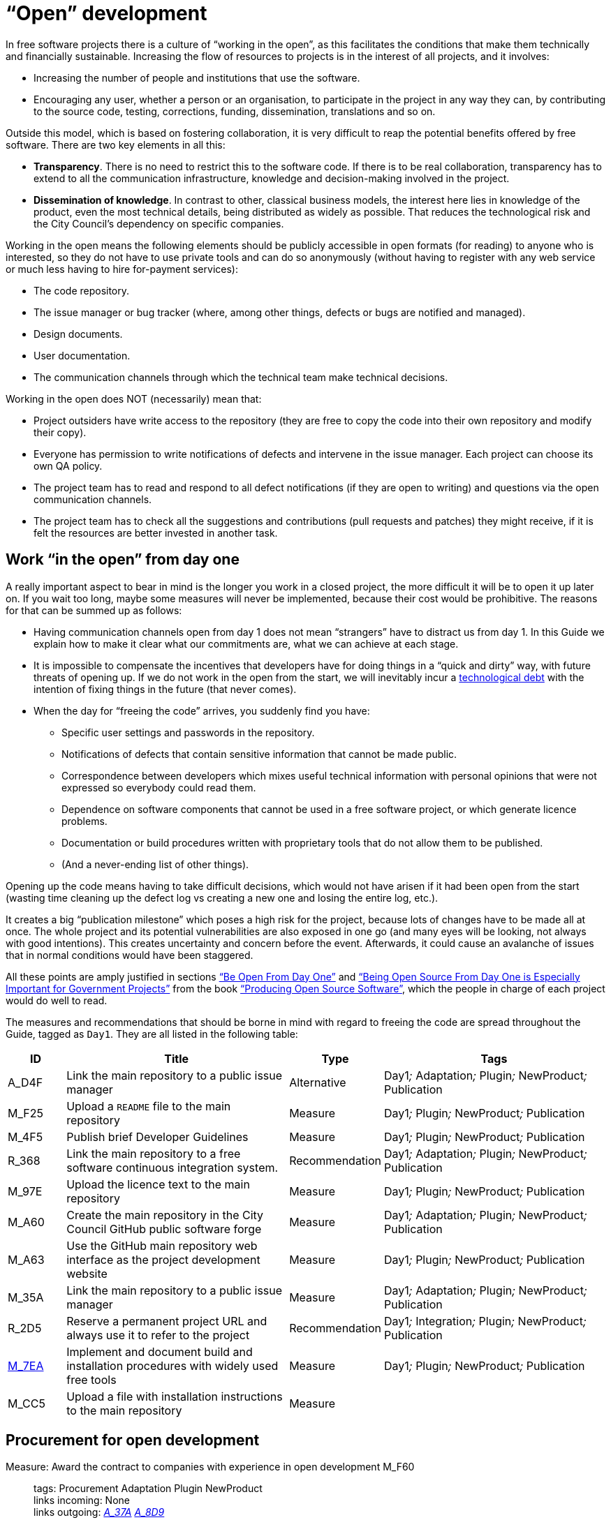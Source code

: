 = “Open” development

In free software projects there is a culture of “working in the open”, as this facilitates the conditions that make them technically and financially sustainable.
Increasing the flow of resources to projects is in the interest of all projects, and it involves:

* Increasing the number of people and institutions that use the software.

* Encouraging any user, whether a person or an organisation, to participate in the project in any way they can, by contributing to the source code, testing, corrections, funding, dissemination, translations and so on.

Outside this model, which is based on fostering collaboration, it is very difficult to reap the potential benefits offered by free software.
There are two key elements in all this:

* *Transparency*.
There is no need to restrict this to the software code.
If there is to be real collaboration, transparency has to extend to all the communication infrastructure, knowledge and decision-making involved in the project.

* *Dissemination of knowledge*.
In contrast to other, classical business models, the interest here lies in knowledge of the product, even the most technical details, being distributed as widely as possible.
That reduces the technological risk and the City Council’s dependency on specific companies.

Working in the open means the following elements should be publicly accessible in open formats (for reading) to anyone who is interested, so they do not have to use private tools and can do so anonymously (without having to register with any web service or much less having to hire for-payment services):

* The code repository.

* The issue manager or bug tracker (where, among other things, defects or bugs are notified and managed).

* Design documents.

* User documentation.

* The communication channels through which the technical team make technical decisions.

Working in the open does NOT (necessarily) mean that:

* Project outsiders have write access to the repository (they are free to copy the code into their own repository and modify their copy).

* Everyone has permission to write notifications of defects and intervene in the issue manager.
Each project can choose its own QA policy.

* The project team has to read and respond to all defect notifications (if they are open to writing) and questions via the open communication channels.

* The project team has to check all the suggestions and contributions (pull requests and patches) they might receive, if it is felt the resources are better invested in another task.

== Work “in the open” from day one

A really important aspect to bear in mind is the longer you work in a closed project, the more difficult it will be to open it up later on.
If you wait too long, maybe some measures will never be implemented, because their cost would be prohibitive.
The reasons for that can be summed up as follows:

* Having communication channels open from day 1 does not mean “strangers” have to distract us from day 1.
In this Guide we explain how to make it clear what our commitments are, what we can achieve at each stage.

* It is impossible to compensate the incentives that developers have for doing things in a “quick and dirty” way, with future threats of opening up.
If we do not work in the open from the start, we will inevitably incur a https://en.wikipedia.org/wiki/Technical_debt[technological debt] with the intention of fixing things in the future (that never comes).

* When the day for “freeing the code” arrives, you suddenly find you have:

** Specific user settings and passwords in the repository.

** Notifications of defects that contain sensitive information that cannot be made public.

** Correspondence between developers which mixes useful technical information with personal opinions that were not expressed so everybody could read them.

** Dependence on software components that cannot be used in a free software project, or which generate licence problems.

** Documentation or build procedures written with proprietary tools that do not allow them to be published.

** (And a never-ending list of other things).

Opening up the code means having to take difficult decisions, which would not have arisen if it had been open from the start (wasting time cleaning up the defect log vs creating a new one and losing the entire log, etc.).

It creates a big “publication milestone” which poses a high risk for the project, because lots of changes have to be made all at once.
The whole project and its potential vulnerabilities are also exposed in one go (and many eyes will be looking, not always with good intentions).
This creates uncertainty and concern before the event.
Afterwards, it could cause an avalanche of issues that in normal conditions would have been staggered.

All these points are amply justified in sections https://producingoss.com/en/setting-tone.html#be-open-from-day-one[“Be Open From Day One”] and https://producingoss.com/en/governments-and-open-source.html#starting-open-for-govs[“Being Open Source From Day One is Especially Important for Government Projects”] from the book https://producingoss.com/en/index.html[“Producing Open Source Software”], which the people in charge of each project would do well to read.

The measures and recommendations that should be borne in mind with regard to freeing the code are spread throughout the Guide, tagged as `Day1`.
They are all listed in the following table:

[cols="10,40,10,40",options="header",]
|===
|ID
|Title
|Type
|Tags

|A_D4F
|Link the main repository to a public issue manager
|Alternative
|Day1__;__ Adaptation__;__ Plugin__;__ NewProduct__;__ Publication

|M_F25
|Upload a ``README`` file to the main repository
|Measure
|Day1__;__ Plugin__;__ NewProduct__;__ Publication

|M_4F5
|Publish brief Developer Guidelines
|Measure
|Day1__;__ Plugin__;__ NewProduct__;__ Publication

|R_368
|Link the main repository to a free software continuous integration system.
|Recommendation
|Day1__;__ Adaptation__;__ Plugin__;__ NewProduct__;__ Publication

|M_97E
|Upload the licence text to the main repository
|Measure
|Day1__;__ Plugin__;__ NewProduct__;__ Publication

|M_A60
|Create the main repository in the City Council [.line-through]#GitHub# public software forge
|Measure
|Day1__;__ Adaptation__;__ Plugin__;__ NewProduct__;__ Publication

|M_A63
|Use the [.line-through]#GitHub# main repository web interface as the project development website
|Measure
|Day1__;__ Plugin__;__ NewProduct__;__ Publication

|M_35A
|Link the main repository to a public issue manager
|Measure
|Day1__;__ Adaptation__;__ Plugin__;__ NewProduct__;__ Publication

|R_2D5
|Reserve a permanent project URL and always use it to refer to the project
|Recommendation
|Day1__;__ Integration__;__ Plugin__;__ NewProduct__;__ Publication

|link:#M_7EA[M_7EA]
|Implement and document build and installation procedures with widely used free tools
|Measure
|Day1__;__ Plugin__;__ NewProduct__;__ Publication

|M_CC5
|Upload a file with installation instructions to the main repository
|Measure
| 
|
|Dia1__;__ Integration__;__ Plugin__;__ NewProduct__;__ Publication
|===

== Procurement for open development

[[M_F60]]

Measure: Award the contract to companies with experience in open development M_F60::
  tags: Procurement Adaptation Plugin NewProduct
  +
  links incoming: None
  +
  links outgoing: link:#A_37A[_A_37A_] link:#A_8D9[_A_8D9_]
  +
  Establish the need for free software development experience as a condition of technical solvency.
  +
  However many conditions are included in the contract, if the winning company has no experience of participating in free software projects, it is most likely that the product will end up not being completely open.
In most cases, there is no reason why that should be the result of bad faith but a lack of knowledge.

[[A_37A]]

Alternative: Enter into a subsidiary independent validation and verification (IV&V) contract A_37A::
  tags: Procurement Adaptation Plugin NewProduct
  +
  links incoming: link:#M_F60[_M_F60_]
  +
  links outgoing: None
  +
  Hire a company that does have proven experience of sustained participation in free software projects.
This company will act as an external project collaborator and carry out code checks and process analyses, reporting directly to IMI.
  +
  In an free software project, what is being contracted is not just the code but also the process.
  +
  Add this service to the project technical office.

[[A_8D9]]

Alternative: Include experience in free software projects as an award criterion A_8D9::
  tags: Procurement Adaptation Plugin NewProduct
  +
  links incoming: link:#M_F60[_M_F60_]
  +
  links outgoing: None
  +
  Award a set number of points to companies that can certify experience in projects that have produced free software.

Measure: Ask tenderers to provide evidence of participants' experience in free software projects M_87A::
  tags: Procurement Adaptation Plugin NewProduct
  +
  links incoming: None
  +
  links outgoing: None
  +
  They must do this by providing references for their individual participation in repositories and open forums (StackOverflow, etc.), from projects they have taken part in.
  +
  This can be done as a technical solvency criterion or a performance criterion,

Recommendation: Split the project into groups of features that can be tendered in various lots R_F10::
  tags: Procurement NewProduct
  +
  links incoming: None
  +
  links outgoing: None
  +
  Either by contracting by lots or by outsourcing specific tasks such as checking the code and its deployment, as established by the link:#fer-contracte-validacio-independent[Alternative: Enter into a subsidiary independent validation and verification (IV&V) contract].
  +
  Besides being a policy in line with the Guide for Technological Procurement, disseminating knowledge of the product is very favourable to the interests of the project.
The _reservoirs of distributed knowledge_ are one of the main strengths of free software projects.
  +
  It also helps a great deal to ensure open development processes are established from the outset.

Recommendation: Reduce the financial stability requirements for tenders R_8BD::
  tags: Procurement Integration Adaptation Plugin NewProduct
  +
  links incoming: None
  +
  links outgoing: None
  +
  This is a matter of softening the required financial solvency criteria.
The aim is avoid putting artificial impediments that prevent small and medium-sized companies and cooperatives from submitting a bid when they meet (often more than large companies) the technical solvency criteria.
  +
  As explained in the Join Up _Guideline on public procurement of Open Source Software_<document/guideline-public-procurement-open-source-software>, page 47, (document commissioned by the European Commission), the greater interoperability and interdependence of suppliers when working with free software increases the sustainability of projects without the need for very high financial requirements.

== Dissemination of the project

Measure: Chose a good name for the project M_2E0::
  tags: NewProduct Publication
  +
  links incoming: None
  +
  links outgoing: None
  +
  This is more important in free software projects than in proprietary ones because obtaining the participation of users and developers from outside the confines of the City Council can determine the project’s level of success.
  +
  More specific pointers can be found at http://producingoss.com/en/getting-started.html#choosing-a-name.

Recommendation: Registering the name in important online (Internet) sites (3.3, 7.0) R_D68::
  tags: NewProduct Publication
  +
  links incoming: None
  +
  links outgoing: None
  +
  For big projects it is advisable from the outset to think about the Internet sites and platforms where it is essential to have a presence and ensure the domains and corresponding usernames are available.
Besides one or more own Internet domains names, a project might want to be present in GitHub or Twitter, for example.
Using the same username everywhere makes it easier for people to identify the project, even if they are not heavily involved in it.

Measure: Draw up a clear mission statement and publish it in prominent places M_02C::
  tags: Integration NewProduct Publication
  +
  links incoming: None
  +
  links outgoing: None
  +
  The mission statement is a short text of one or two paragraphs that allows people to decide in 30 seconds if they are interested in carrying on reading about the project or not.
It should be accompanied by the necessary links in case the answer is yes.
When writing it we can assume potential readers have a minimum knowledge of the project’s area of application.
People without such knowledge will probably not be interested in the project.
  +
  The text should at least be in English and Catalan, for using the most suitable version in each case.
  +
  It should appear in the following places at least:

* The home page of the website targeted at project users, if there is one.
  It should be capable of being seen without the need to scroll down the page on a desktop computer.
* The `README` file of the main repository.
* The project list at https://ajuntamentdebarcelona.github.io/[https://ajuntamentdebarcelona.github.io].
* Every time the project is entered in a repository or free software project list, for example https://joinup.ec.europa.eu/[Join Up of the European Union].

Measure: Specify in prominent places that the project is free software M_B8A::
  tags: Plugin NewProduct Publication
  +
  links incoming: None
  +
  links outgoing: None
  +
  This measure is to ensure potential collaborators do not have to look too far to know whether they are willing to contribute to the project or not.
  +
  It is also important to state under which specific licence (including the version) the software is being distributed, using the full name or identifier, whichever is best in each case, exactly as they appear at https://spdx.org/licenses/.
  +
  Specify the licence in the following places at least:

* The home page of the website targeted at project users, if there is one.
  It should be capable of being seen without the need to scroll down the page on a desktop computer.
* The `README` file of the main repository.
* The project list at https://ajuntamentdebarcelona.github.io/[https://ajuntamentdebarcelona.github.io].
* Every time the project is entered in a repository or free software project list, for example https://joinup.ec.europa.eu/[Join Up of the European Union].

With regard to the website targeted at project users, it is important not to relegate this to a “downloads” or “development” page which might require more than one click.

Measure: Specify a feature list in easily accessible places M_2BC::
  tags: Plugin NewProduct Publication
  +
  links incoming: None
  +
  links outgoing: None
  +
  This helps people to decide whether or not the project might cover their needs.
  +
  Create a visible link to it from at least:

* The home page of the website targeted at project users, if there is one.
  The link should be capable of being seen without the need to scroll down the page on a desktop computer.
* The `README` file of the main repository.

This is better in the form of a list with bullet points and simple sentences, or an even more graphic form.
Often it is a kind of extension of the mission statement.

If a feature has not been implemented yet, it can be specified in brackets as: _planned_ or _work-in-progress_.

As explained in more detail in measure _M_: _Specify and maintain a website with the development status of the project_, it makes no sense, indeed in could be counter-productive, to falsify or exaggerate the product’s real technical merits.

Measure: Specify the main technical requirements in easily accessible places M_3BF::
  tags: Plugin NewProduct Publication
  +
  links incoming: None
  +
  links outgoing: None
  +
  For example, indicate what hardware/software architecture is required for installing it, which operating system and so on.
This information is also necessary so a potential user can see whether they can use the solution or not.
  +
  Create a visible link to it from at least:

* The home page of the website targeted at project users, if there is one.
The link should be capable of being seen without the need to scroll down the page on a desktop computer.
* The `README` file of the main repository.

This is better in the form of a list with bullet points and simple sentences.

Recommendation: Specify the differences with similar products in easily accessible places R_0D4::
  tags: Plugin NewProduct Publication
  +
  links incoming: None
  +
  links outgoing: None
  +
  Above all, highlight the advantages compared with better-known and well-established tools, free or privately owned, but do not hide the limitations.
  +
  Create a visible link from the website targeted at project users, if there is one.
Strictly technical differences can also be linked from the development website.

Measure: Specify and maintain a page with the development status of the project M_031::
  tags: Plugin NewProduct Publication
  +
  links incoming: None
  +
  links outgoing: None
  +
  This involves writing a list which is periodically updated for each release or important milestone containing:

* The previous releases, with the publication date and the main changes that were introduced.
* Future releases or project milestones with a tentative date as a very schematic roadmap.

The purpose of this page is to highlight three things:

* Which milestones have been achieved.
* Where the project is heading and how far there is to go to reach the other milestones.
* How active the project and its community are and how well maintained the code is.

Create a link from at least:

* The website targeted at project users
* The `README` file of the main repository.

It is very important to be transparent and not falsify the real status of the project.
It is more harmful to attract users with false expectations (that it will be impossible to satisfy) than err on the side of caution when outlining the progress made or expected.
All projects have defects and it makes everyone’s life easier (project developers, promoters and potential outside users) to deal with them transparently.
Most successful free software software projects have a “Known bugs” section on their website, and some of these bugs stay there for years.

What’s more, in the case of free software code, the whole code and the whole process can be seen by everybody, and everybody can install and test the product.
Anybody can refute our affirmations if they are not certain, as explained in: http://producingoss.com/en/marketing.html#goldfish-bowl.

Recommendation: Establish measures to improve the visibility of the progress and level of activity on the project R_1ED::
  tags: Plugin NewProduct Publication
  +
  links incoming: None
  +
  links outgoing: None
  +
  Automatic status indicators and feedback can be placed on the home page of the users’ and developers’ websites, or other places, with information from, for example:

* The repository, e.g. the latest commit messages.
* The continuous integration system, e.g. what builds or test series have worked or failed recently.
* The issue and bug notification system.
* Project and user Twitter profiles.

Another possibility is to show in graphic form a kind of progress calendar with the different versions.

By way of example, the way the https://launchpad.net/inkscape[Ubuntu Launchpad example project] information is shown could be added.

The aim is to reinforce and highlight all the points made in the #h:a22a9688-f8e2-473d-baf5-8989693a41c1[Measure: Specify and maintain a page with the development status of the project].

Recommendation: Negotiate beforehand how to highlight the contributions sponsored by the City Council R_51D::
  tags: Adaptation Plugin
  +
  links incoming: None
  +
  links outgoing: None
  +
  Barcelona City Council might be interested in software projects it has not started but makes some sort of contribution to (add-ons, translations, hours of maintenance work) recognising and publicising these contributions.
What form that takes will depend on each project and the nature of the contributions.
Some examples:

* Mention in a public list of bodies that participate in or contribute to the project.
* The City Council logo appearing in the project website.

Before initiating collaboration it is a good idea to talk with the project development community about the kind of recognition the City Council would like in each case.

== Parametrisation, configuration and installation

Measure: Get the successful bidders to parametrise the product using configuration files M_C3C::
  tags: Procurement Integration Adaptation Plugin NewProduct Publication
  +
  links incoming: None
  +
  links outgoing: None
  +
  Don’t use _magic numbers_ in the code

[[M_7EA]]

Measure: Implement and document build and installation procedures with widely used free tools M_7EA::
  tags: Day1 Plugin NewProduct Publication
  +
  links incoming: None
  +
  links outgoing: None
  +
  It is very important not to delay building and documenting a software build system, because without it, the effort any developer has to put in to testing the tool will probably be too great for anyone to try it.
  +
  Needless to say, users and potential collaborators in a free software project cannot be forced to depend on tools that are not free as well, and, it is best to choose the most commonly used ones which the majority of developers are most familiar with.
That might vary from one community to another.
Some examples of commonly used build tools (some of which can also be used in configuration and installation procedures) that we recommend are:

* For Java projects: Maven, Ant (also for other languages).
* For Python projects follow the advice of http://python-packaging.readthedocs.io/en/latest/index.html, which also include information on packaging.
* For JavaScript projects (and front-end in general): Gulp.js.
* For Ruby projects: Rake.
* General use: CMake, Nix.

== Packaging and rollout

Measure: Get the successful bidder responsible for deployment to use the same code published in the main repository M_A69::
  tags: Procurement Adaptation Plugin NewProduct
  +
  links incoming: None
  +
  links outgoing: None
  +
  As a condition of transparency, the source code used at any time in building and deploying the services in production must be available in the City Council’s public repository, preferably under the `master` branch.
Any security patch, improvement or modification of any kind that is applied to the code in production must be reflected in the repository.
  +
  The code available in the public repository is the one fully covered by a free software licence.
Nothing can be added to it.

Recommendation: Establish and explicit versions policy in the ``README`` file R_FBC::
  tags: Plugin NewProduct Publication
  +
  links incoming: None
  +
  links outgoing: None
  +
  Every repository should have an explicit versions policy.
Software projects normally use version identifiers based on `MAJOR.MINOR.PATCH` number sequences.
  +
  A suitable versions policy must be chosen for each project.
Each technological community (Java, Python, Drupal, etc.) might have a preferred versions policy so it is advisable to find out which one it is and stick to it.
If there is no clear policy, we can subscribe to a well-known generic policy, such as http://semver/[Semantic Versioning].

== Use open formats and standards

Measure: Check the user interface meets W3C standards as regards web applications M_F7E::
  tags: Plugin NewProduct
  +
  links incoming: None
  +
  links outgoing: None
  +
  User interfaces, whether they are for public, administration or internal use, have to comply with World Wide Web Consortium (W3C) standards and should not require the use of features provided by privately owned browser extensions The presentation has to be displayed correctly and the product has to be fully functional, with the browsers of the family: Gecko (Firefox), WebKit/Blink (Chrome, Safari, Konqueror) or Trident/EdgeHTML (Microsoft).

Measure: Use open formats in exchanging documents with the public and other systems M_676::
  tags: Adaptation Plugin NewProduct Publication
  +
  links incoming: None
  +
  links outgoing: None
  +
  Any exchange of documents with the public that involves downloading or uploading files has to be done exclusively with open formats, as defined by the Barcelona City Council ICT Procurement Guide.
Internal document storage by the application will also be done in these same formats.
In particular, all text file exchanges will either be in OpenDocument Format (https://www.oasis-open.org/[https://www.oasis-open.org]), or PDF format.
Images, audio and video will also be exchanged by means of open formats for which free implementation exists in the main IT platforms including GNU/Linux.

== Internationalisation

Measure: Define and budget the technical requirements so the product can be translated and internationalised M_1E5::
  tags: Procurement Adaptation Plugin NewProduct
  +
  links incoming: None
  +
  links outgoing: None
  +
  All the messages shown to users have to be internationalised.
Use the usual mechanisms in each language/platform.

== Freeing software that was initially closed

This section will explain how to prepare software that was closed source so it can be developed and kept free once the decision to release it has been taken.

Measure: Judge whether it is convenient or not to publish City Council software M_932::
  tags: Publication
  +
  links incoming: None
  +
  links outgoing: None
  +
  Before releasing an existing software component or system in use at Barcelona City Council under a free software licence, we need to check whether:

* It corresponds to a general need: it could be useful to more institutions or organisations, besides the City Council.
* It has some aspect that sets it apart from other, existing free software solutions.
* Barcelona City Council holds legal title over the whole code it aims to release, or can obtain legal title.
* It can be used on free software platforms.
* The code (and associated documentation) is sufficiently developed and of a high enough quality, or the improvement requirements have been clearly identified and there is a strategy for tackling them.
* Freeing the code will not pose any legal risks for either party.
* Resources are available for responding to maintenance issues until this responsibility is handed over to other bodies or organisations, possibly a free software community of developers and users.

Measure: Look for sensitive information or user settings in the code repository M_A6A::
  tags: Publication
  +
  links incoming: None
  +
  links outgoing: None

Measure: Advise new public spaces geared towards developers that this was a closed project M_B77::
  tags: Publication
  +
  links incoming: None
  +
  links outgoing: None
  +
  This means explaining that, up to a certain date, the project operated as a closed project, so some inconvenience is to be expected.
Developer and user expectations regarding the quality and transparency of some aspects of the project need to be lowered.
The commitments made to make it possible to free the code also need explaining.
For example, there may be lots of sensitive data in the code repository (specific user data, etcetera) so it has been decided to remove the version control history and create a new top-skim repository that only contains the latest version.
  +
  This information should be published in at least the following places:

* The development website (now open and public).
* Public mail lists.

The aim of this measure is to avoid an avalanche of requests.

Recommendation: Warn developers of the possible consequences of the project’s imminent release R_70F::
  tags: Publication
  +
  links incoming: None
  +
  links outgoing: None
  +
  If we have a way of contacting people who have participated or who are participating in a project we are going to release, for example, by means of private emails, it is worth informing them of this fact.
Freeing a code that was not initially written to be free software might make its authors uncomfortable, so we need to explain that that’s normal.
The following work can be referred to, to help clarify the situation: http://producingoss.com/en/opening-closed-projects.html.
